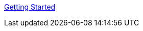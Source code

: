 :layout: default
:page-permalink: manager31-index.html
:showtitle:
:page-title:
:page-description: 3.1 Docs
:sectanchors:


link:book_mgr_getting_started.adoc[Getting Started]
